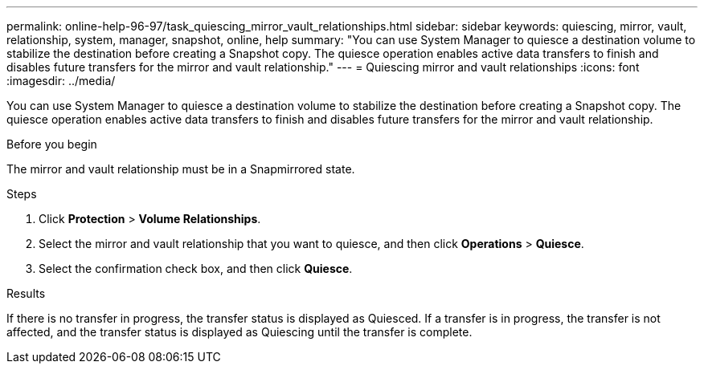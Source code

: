 ---
permalink: online-help-96-97/task_quiescing_mirror_vault_relationships.html
sidebar: sidebar
keywords: quiescing, mirror, vault, relationship, system, manager, snapshot, online, help
summary: "You can use System Manager to quiesce a destination volume to stabilize the destination before creating a Snapshot copy. The quiesce operation enables active data transfers to finish and disables future transfers for the mirror and vault relationship."
---
= Quiescing mirror and vault relationships
:icons: font
:imagesdir: ../media/

[.lead]
You can use System Manager to quiesce a destination volume to stabilize the destination before creating a Snapshot copy. The quiesce operation enables active data transfers to finish and disables future transfers for the mirror and vault relationship.

.Before you begin

The mirror and vault relationship must be in a Snapmirrored state.

.Steps

. Click *Protection* > *Volume Relationships*.
. Select the mirror and vault relationship that you want to quiesce, and then click *Operations* > *Quiesce*.
. Select the confirmation check box, and then click *Quiesce*.

.Results

If there is no transfer in progress, the transfer status is displayed as Quiesced. If a transfer is in progress, the transfer is not affected, and the transfer status is displayed as Quiescing until the transfer is complete.
